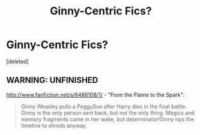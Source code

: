 #+TITLE: Ginny-Centric Fics?

* Ginny-Centric Fics?
:PROPERTIES:
:Score: 2
:DateUnix: 1348258170.0
:DateShort: 2012-Sep-21
:END:
[deleted]


** WARNING: UNFINISHED

[[http://www.fanfiction.net/s/6486108/1/]] - "From the Flame to the Spark":

#+begin_quote
  Ginny Weasley pulls a PeggySue after Harry dies in the final battle. Ginny is the only person sent back, but not the only thing. Magics and memory fragments came in her wake, but determinator!Ginny rips the timeline to shreds anyway.
#+end_quote
:PROPERTIES:
:Author: Bulwersator
:Score: 1
:DateUnix: 1348313961.0
:DateShort: 2012-Sep-22
:END:
